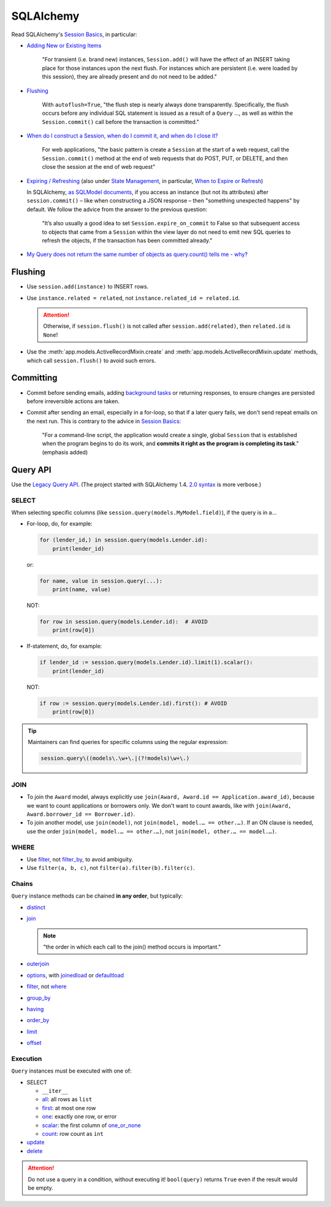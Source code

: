 SQLAlchemy
==========

Read SQLAlchemy's `Session Basics <https://docs.sqlalchemy.org/en/20/orm/session_basics.html>`__, in particular:

-  `Adding New or Existing Items <https://docs.sqlalchemy.org/en/20/orm/session_basics.html#adding-new-or-existing-items>`__

      "For transient (i.e. brand new) instances, ``Session.add()`` will have the effect of an INSERT taking place for those instances upon the next flush. For instances which are persistent (i.e. were loaded by this session), they are already present and do not need to be added."

-  `Flushing <https://docs.sqlalchemy.org/en/20/orm/session_basics.html#session-flushing>`__

      With ``autoflush=True``, "the flush step is nearly always done transparently. Specifically, the flush occurs before any individual SQL statement is issued as a result of a ``Query`` …, as well as within the ``Session.commit()`` call before the transaction is committed."

-  `When do I construct a Session, when do I commit it, and when do I close it? <https://docs.sqlalchemy.org/en/20/orm/session_basics.html#when-do-i-construct-a-session-when-do-i-commit-it-and-when-do-i-close-it>`__

      For web applications, "the basic pattern is create a ``Session`` at the start of a web request, call the ``Session.commit()`` method at the end of web requests that do POST, PUT, or DELETE, and then close the session at the end of web request"

-  `Expiring / Refreshing <https://docs.sqlalchemy.org/en/20/orm/session_basics.html#expiring-refreshing>`__ (also under `State Management <https://docs.sqlalchemy.org/en/20/orm/session_state_management.html#refreshing-expiring>`__, in particular, `When to Expire or Refresh <https://docs.sqlalchemy.org/en/20/orm/session_state_management.html#when-to-expire-or-refresh>`__)

   In SQLAlchemy, `as SQLModel documents <https://sqlmodel.tiangolo.com/tutorial/automatic-id-none-refresh/#commit-the-changes-to-the-database>`__, if you access an instance (but not its attributes) after ``session.commit()`` – like when constructing a JSON response – then "something unexpected happens" by default. We follow the advice from the answer to the previous question:

      "It’s also usually a good idea to set ``Session.expire_on_commit`` to False so that subsequent access to objects that came from a ``Session`` within the view layer do not need to emit new SQL queries to refresh the objects, if the transaction has been committed already."


   .. seealso:: `I’m re-loading data with my Session but it isn’t seeing changes that I committed elsewhere <https://docs.sqlalchemy.org/en/20/faq/sessions.html#i-m-re-loading-data-with-my-session-but-it-isn-t-seeing-changes-that-i-committed-elsewhere>`__

-  `My Query does not return the same number of objects as query.count() tells me - why? <https://docs.sqlalchemy.org/en/20/faq/sessions.html#my-query-does-not-return-the-same-number-of-objects-as-query-count-tells-me-why>`__

Flushing
--------

-  Use ``session.add(instance)`` to INSERT rows.
-  Use ``instance.related = related``, not ``instance.related_id = related.id``.

   .. attention::

      Otherwise, if ``session.flush()`` is not called after ``session.add(related)``, then ``related.id`` is ``None``!

-  Use the :meth:`app.models.ActiveRecordMixin.create` and :meth:`app.models.ActiveRecordMixin.update` methods, which call ``session.flush()`` to avoid such errors.

Committing
----------

-  Commit before sending emails, adding `background tasks <https://fastapi.tiangolo.com/reference/background/?h=background>`__ or returning responses, to ensure changes are persisted before irreversible actions are taken.
-  Commit after sending an email, especially in a for-loop, so that if a later query fails, we don't send repeat emails on the next run. This is contrary to the advice in `Session Basics <https://docs.sqlalchemy.org/en/20/orm/session_basics.html#when-do-i-construct-a-session-when-do-i-commit-it-and-when-do-i-close-it>`__:

      "For a command-line script, the application would create a single, global ``Session`` that is established when the program begins to do its work, and **commits it right as the program is completing its task**." (emphasis added)


Query API
---------

Use the `Legacy Query API <https://docs.sqlalchemy.org/en/20/orm/queryguide/query.html>`__. (The project started with SQLAlchemy 1.4. `2.0 syntax <https://docs.sqlalchemy.org/en/20/changelog/migration_20.html#migration-20-query-usage>`__ is more verbose.)

SELECT
~~~~~~

When selecting specific columns (like ``session.query(models.MyModel.field)``), if the query is in a…

-  For-loop, do, for example:

   .. code-block:: python

      for (lender_id,) in session.query(models.Lender.id):
          print(lender_id)

   or:

   .. code-block:: python

      for name, value in session.query(...):
          print(name, value)

   NOT:

   .. code-block:: python

      for row in session.query(models.Lender.id):  # AVOID
          print(row[0])

-  If-statement, do, for example:

   .. code-block:: python

      if lender_id := session.query(models.Lender.id).limit(1).scalar():
          print(lender_id)

   NOT:

   .. code-block:: python

      if row := session.query(models.Lender.id).first(): # AVOID
          print(row[0])

.. tip::

   Maintainers can find queries for specific columns using the regular expression:

   .. code-block:: none

      session.query\((models\.\w+\.|(?!models)\w+\.)

JOIN
~~~~

-  To join the ``Award`` model, always explicitly use ``join(Award, Award.id == Application.award_id)``, because we want to count applications or borrowers only. We don't want to count awards, like with ``join(Award, Award.borrower_id == Borrower.id)``.
-  To join another model, use ``join(model)``, not ``join(model, model.… == other.…)``. If an ON clause is needed, use the order ``join(model, model.… == other.…)``, not ``join(model, other.… == model.…)``.

WHERE
~~~~~

-  Use `filter <https://docs.sqlalchemy.org/en/20/orm/queryguide/query.html#sqlalchemy.orm.Query.filter>`__, not `filter_by <https://docs.sqlalchemy.org/en/20/orm/queryguide/query.html#sqlalchemy.orm.Query.filter_by>`__, to avoid ambiguity.
-  Use ``filter(a, b, c)``, not ``filter(a).filter(b).filter(c)``.

Chains
~~~~~~

``Query`` instance methods can be chained **in any order**, but typically:

-  `distinct <https://docs.sqlalchemy.org/en/20/orm/queryguide/query.html#sqlalchemy.orm.Query.distinct>`__
-  `join <https://docs.sqlalchemy.org/en/20/orm/queryguide/query.html#sqlalchemy.orm.Query.join>`__

   .. note:: "the order in which each call to the join() method occurs is important."

-  `outerjoin <https://docs.sqlalchemy.org/en/20/orm/queryguide/query.html#sqlalchemy.orm.Query.outerjoin>`__
-  `options <https://docs.sqlalchemy.org/en/20/orm/queryguide/query.html#sqlalchemy.orm.Query.options>`__, with `joinedload <https://docs.sqlalchemy.org/en/20/orm/queryguide/relationships.html#sqlalchemy.orm.joinedload>`__ or `defaultload <https://docs.sqlalchemy.org/en/20/orm/queryguide/relationships.html#sqlalchemy.orm.defaultload>`__
-  `filter <https://docs.sqlalchemy.org/en/20/orm/queryguide/query.html#sqlalchemy.orm.Query.filter>`__, not `where <https://docs.sqlalchemy.org/en/20/orm/queryguide/query.html#sqlalchemy.orm.Query.where>`__
-  `group_by <https://docs.sqlalchemy.org/en/20/orm/queryguide/query.html#sqlalchemy.orm.Query.group_by>`__
-  `having <https://docs.sqlalchemy.org/en/20/orm/queryguide/query.html#sqlalchemy.orm.Query.having>`__
-  `order_by <https://docs.sqlalchemy.org/en/20/orm/queryguide/query.html#sqlalchemy.orm.Query.order_by>`__
-  `limit <https://docs.sqlalchemy.org/en/20/orm/queryguide/query.html#sqlalchemy.orm.Query.limit>`__
-  `offset <https://docs.sqlalchemy.org/en/20/orm/queryguide/query.html#sqlalchemy.orm.Query.offset>`__

Execution
~~~~~~~~~

``Query`` instances must be executed with one of:

-  SELECT

   -  ``__iter__``
   -  `all <https://docs.sqlalchemy.org/en/20/orm/queryguide/query.html#sqlalchemy.orm.Query.all>`__: all rows as ``list``
   -  `first <https://docs.sqlalchemy.org/en/20/orm/queryguide/query.html#sqlalchemy.orm.Query.first>`__: at most one row
   -  `one <https://docs.sqlalchemy.org/en/20/orm/queryguide/query.html#sqlalchemy.orm.Query.one>`__: exactly one row, or error
   -  `scalar <https://docs.sqlalchemy.org/en/20/orm/queryguide/query.html#sqlalchemy.orm.Query.scalar>`__: the first column of `one_or_none <https://docs.sqlalchemy.org/en/20/orm/queryguide/query.html#sqlalchemy.orm.Query.one_or_none>`__
   -  `count <https://docs.sqlalchemy.org/en/20/orm/queryguide/query.html#sqlalchemy.orm.Query.count>`__: row count as ``int``

   .. attention: `exists() <https://docs.sqlalchemy.org/en/20/orm/queryguide/query.html#sqlalchemy.orm.Query.exists>`__, unlike the Django ORM, doesn't execute the query.

-  `update <https://docs.sqlalchemy.org/en/20/orm/queryguide/query.html#sqlalchemy.orm.Query.update>`__
-  `delete <https://docs.sqlalchemy.org/en/20/orm/queryguide/query.html#sqlalchemy.orm.Query.delete>`__

.. attention:: Do not use a query in a condition, without executing it! ``bool(query)`` returns ``True`` even if the result would be empty.

.. seealso:: `My Query does not return the same number of objects as query.count() tells me - why? <https://docs.sqlalchemy.org/en/20/faq/sessions.html#faq-query-deduplicating>`__
